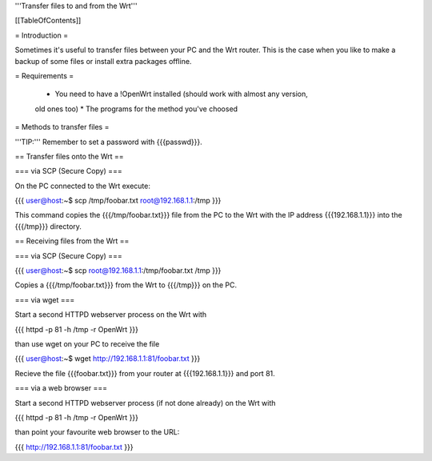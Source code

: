 '''Transfer files to and from the Wrt'''


[[TableOfContents]]


= Introduction =

Sometimes it's useful to transfer files between your PC and the Wrt
router. This is the case when you like to make a backup of some files
or install extra packages offline.


= Requirements =

 * You need to have a !OpenWrt installed (should work with almost any version,
 old ones too)
 * The programs for the method you've choosed


= Methods to transfer files =

'''TIP:''' Remember to set a password with {{{passwd}}}.


== Transfer files onto the Wrt ==

=== via SCP (Secure Copy) ===

On the PC connected to the Wrt execute:

{{{
user@host:~$ scp /tmp/foobar.txt root@192.168.1.1:/tmp
}}}

This command copies the {{{/tmp/foobar.txt}}} file from the PC to the
Wrt with the IP address {{{192.168.1.1}}} into the {{{/tmp}}} directory.


== Receiving files from the Wrt ==

=== via SCP (Secure Copy) ===

{{{
user@host:~$ scp root@192.168.1.1:/tmp/foobar.txt /tmp
}}}

Copies a {{{/tmp/foobar.txt}}} from the Wrt to {{{/tmp}}} on the PC.


=== via wget ===

Start a second HTTPD webserver process on the Wrt with

{{{
httpd -p 81 -h /tmp -r OpenWrt
}}}

than use wget on your PC to receive the file

{{{
user@host:~$ wget http://192.168.1.1:81/foobar.txt
}}}

Recieve the file {{{foobar.txt}}} from your router at {{{192.168.1.1}}}
and port 81.


=== via a web browser ===

Start a second HTTPD webserver process (if not done already) on the Wrt with

{{{
httpd -p 81 -h /tmp -r OpenWrt
}}}

than point your favourite web browser to the URL:

{{{
http://192.168.1.1:81/foobar.txt
}}}
